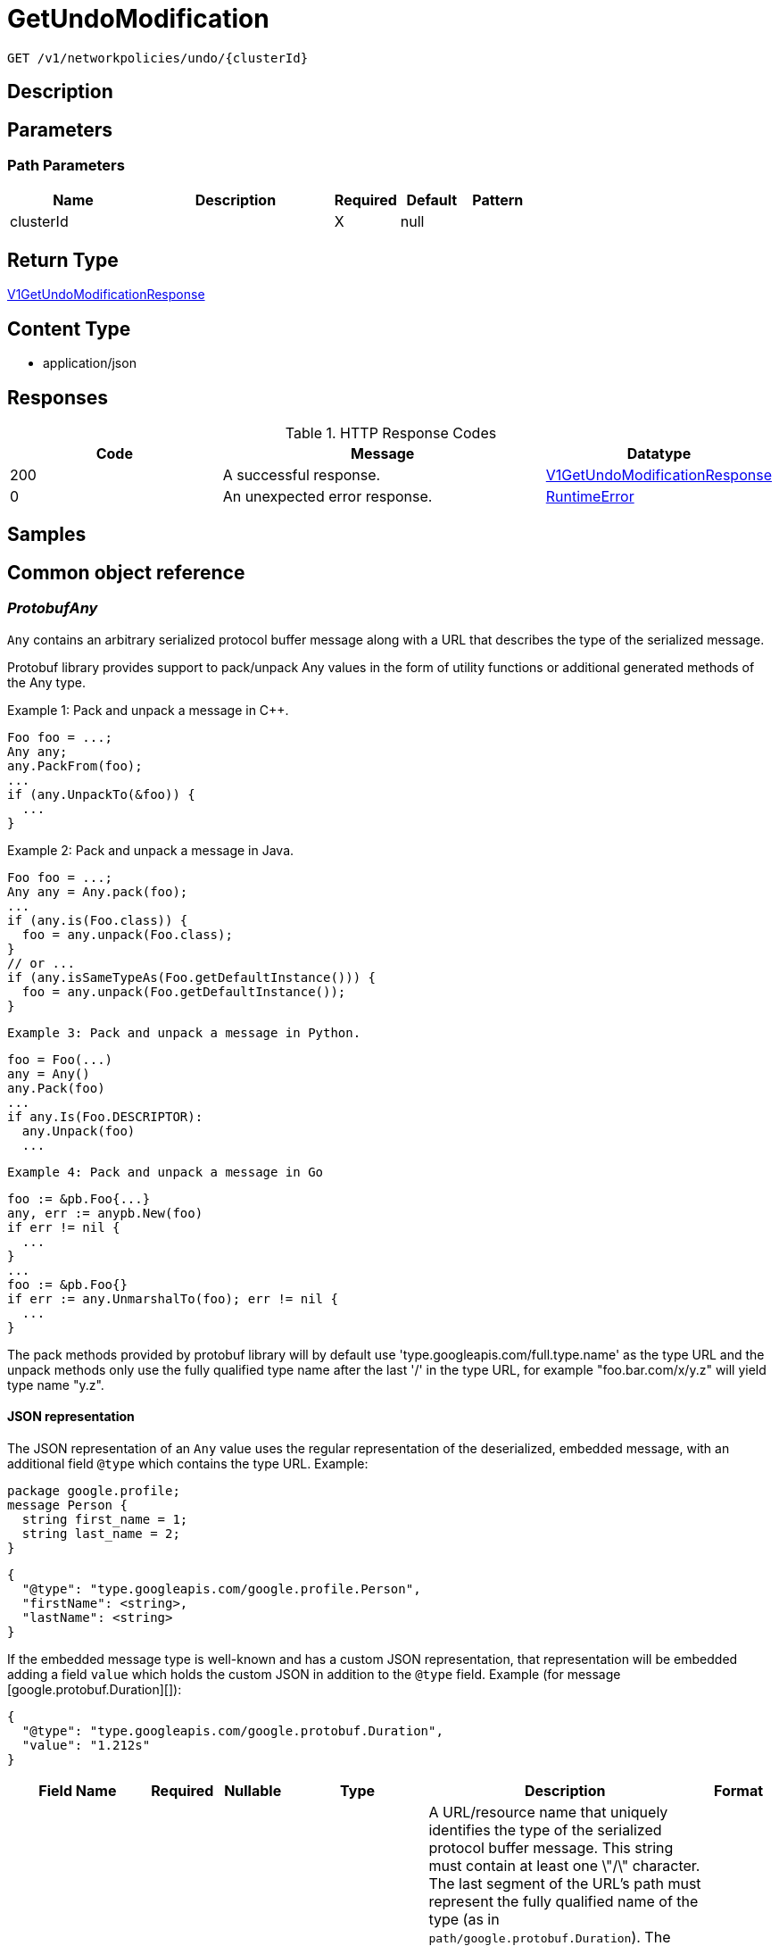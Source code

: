 // Auto-generated by scripts. Do not edit.
:_mod-docs-content-type: ASSEMBLY
:context: _v1_networkpolicies_undo_clusterId_get





[id="GetUndoModification_{context}"]
= GetUndoModification

:toc: macro
:toc-title:

toc::[]


`GET /v1/networkpolicies/undo/{clusterId}`



== Description







== Parameters

=== Path Parameters

[cols="2,3,1,1,1"]
|===
|Name| Description| Required| Default| Pattern

| clusterId
|
| X
| null
|

|===






== Return Type

<<V1GetUndoModificationResponse_{context}, V1GetUndoModificationResponse>>


== Content Type

* application/json

== Responses

.HTTP Response Codes
[cols="2,3,1"]
|===
| Code | Message | Datatype


| 200
| A successful response.
|  <<V1GetUndoModificationResponse_{context}, V1GetUndoModificationResponse>>


| 0
| An unexpected error response.
|  <<RuntimeError_{context}, RuntimeError>>

|===

== Samples









ifdef::internal-generation[]
== Implementation



endif::internal-generation[]


[id="common-object-reference_{context}"]
== Common object reference



[id="ProtobufAny_{context}"]
=== _ProtobufAny_
 

`Any` contains an arbitrary serialized protocol buffer message along with a
URL that describes the type of the serialized message.

Protobuf library provides support to pack/unpack Any values in the form
of utility functions or additional generated methods of the Any type.

Example 1: Pack and unpack a message in C++.

    Foo foo = ...;
    Any any;
    any.PackFrom(foo);
    ...
    if (any.UnpackTo(&foo)) {
      ...
    }

Example 2: Pack and unpack a message in Java.

    Foo foo = ...;
    Any any = Any.pack(foo);
    ...
    if (any.is(Foo.class)) {
      foo = any.unpack(Foo.class);
    }
    // or ...
    if (any.isSameTypeAs(Foo.getDefaultInstance())) {
      foo = any.unpack(Foo.getDefaultInstance());
    }

 Example 3: Pack and unpack a message in Python.

    foo = Foo(...)
    any = Any()
    any.Pack(foo)
    ...
    if any.Is(Foo.DESCRIPTOR):
      any.Unpack(foo)
      ...

 Example 4: Pack and unpack a message in Go

     foo := &pb.Foo{...}
     any, err := anypb.New(foo)
     if err != nil {
       ...
     }
     ...
     foo := &pb.Foo{}
     if err := any.UnmarshalTo(foo); err != nil {
       ...
     }

The pack methods provided by protobuf library will by default use
'type.googleapis.com/full.type.name' as the type URL and the unpack
methods only use the fully qualified type name after the last '/'
in the type URL, for example "foo.bar.com/x/y.z" will yield type
name "y.z".

==== JSON representation
The JSON representation of an `Any` value uses the regular
representation of the deserialized, embedded message, with an
additional field `@type` which contains the type URL. Example:

    package google.profile;
    message Person {
      string first_name = 1;
      string last_name = 2;
    }

    {
      "@type": "type.googleapis.com/google.profile.Person",
      "firstName": <string>,
      "lastName": <string>
    }

If the embedded message type is well-known and has a custom JSON
representation, that representation will be embedded adding a field
`value` which holds the custom JSON in addition to the `@type`
field. Example (for message [google.protobuf.Duration][]):

    {
      "@type": "type.googleapis.com/google.protobuf.Duration",
      "value": "1.212s"
    }


[.fields-ProtobufAny]
[cols="2,1,1,2,4,1"]
|===
| Field Name| Required| Nullable | Type| Description | Format

| typeUrl
| 
| 
|   String  
| A URL/resource name that uniquely identifies the type of the serialized protocol buffer message. This string must contain at least one \"/\" character. The last segment of the URL's path must represent the fully qualified name of the type (as in `path/google.protobuf.Duration`). The name should be in a canonical form (e.g., leading \".\" is not accepted).  In practice, teams usually precompile into the binary all types that they expect it to use in the context of Any. However, for URLs which use the scheme `http`, `https`, or no scheme, one can optionally set up a type server that maps type URLs to message definitions as follows:  * If no scheme is provided, `https` is assumed. * An HTTP GET on the URL must yield a [google.protobuf.Type][]   value in binary format, or produce an error. * Applications are allowed to cache lookup results based on the   URL, or have them precompiled into a binary to avoid any   lookup. Therefore, binary compatibility needs to be preserved   on changes to types. (Use versioned type names to manage   breaking changes.)  Note: this functionality is not currently available in the official protobuf release, and it is not used for type URLs beginning with type.googleapis.com. As of May 2023, there are no widely used type server implementations and no plans to implement one.  Schemes other than `http`, `https` (or the empty scheme) might be used with implementation specific semantics.
|     

| value
| 
| 
|   byte[]  
| Must be a valid serialized protocol buffer of the above specified type.
| byte    

|===



[id="RuntimeError_{context}"]
=== _RuntimeError_
 




[.fields-RuntimeError]
[cols="2,1,1,2,4,1"]
|===
| Field Name| Required| Nullable | Type| Description | Format

| error
| 
| 
|   String  
| 
|     

| code
| 
| 
|   Integer  
| 
| int32    

| message
| 
| 
|   String  
| 
|     

| details
| 
| 
|   List   of <<ProtobufAny_{context}, ProtobufAny>>
| 
|     

|===



[id="StorageNetworkPolicyApplicationUndoRecord_{context}"]
=== _StorageNetworkPolicyApplicationUndoRecord_
 




[.fields-StorageNetworkPolicyApplicationUndoRecord]
[cols="2,1,1,2,4,1"]
|===
| Field Name| Required| Nullable | Type| Description | Format

| clusterId
| 
| 
|   String  
| 
|     

| user
| 
| 
|   String  
| 
|     

| applyTimestamp
| 
| 
|   Date  
| 
| date-time    

| originalModification
| 
| 
| <<StorageNetworkPolicyModification_{context}, StorageNetworkPolicyModification>>    
| 
|     

| undoModification
| 
| 
| <<StorageNetworkPolicyModification_{context}, StorageNetworkPolicyModification>>    
| 
|     

|===



[id="StorageNetworkPolicyModification_{context}"]
=== _StorageNetworkPolicyModification_
 Next available tag: 3




[.fields-StorageNetworkPolicyModification]
[cols="2,1,1,2,4,1"]
|===
| Field Name| Required| Nullable | Type| Description | Format

| applyYaml
| 
| 
|   String  
| 
|     

| toDelete
| 
| 
|   List   of <<StorageNetworkPolicyReference_{context}, StorageNetworkPolicyReference>>
| 
|     

|===



[id="StorageNetworkPolicyReference_{context}"]
=== _StorageNetworkPolicyReference_
 Next available tag: 3




[.fields-StorageNetworkPolicyReference]
[cols="2,1,1,2,4,1"]
|===
| Field Name| Required| Nullable | Type| Description | Format

| namespace
| 
| 
|   String  
| 
|     

| name
| 
| 
|   String  
| 
|     

|===



[id="V1GetUndoModificationResponse_{context}"]
=== _V1GetUndoModificationResponse_
 




[.fields-V1GetUndoModificationResponse]
[cols="2,1,1,2,4,1"]
|===
| Field Name| Required| Nullable | Type| Description | Format

| undoRecord
| 
| 
| <<StorageNetworkPolicyApplicationUndoRecord_{context}, StorageNetworkPolicyApplicationUndoRecord>>    
| 
|     

|===




